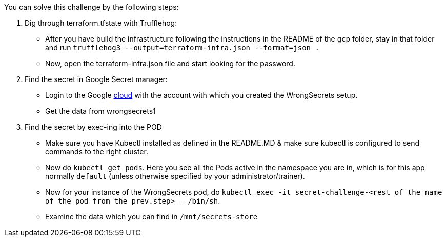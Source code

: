 You can solve this challenge by the following steps:

1. Dig through terraform.tfstate with Trufflehog:
- After you have build the infrastructure following the instructions in the README of the `gcp` folder, stay in that folder and run `trufflehog3 --output=terraform-infra.json --format=json .`
- Now, open the terraform-infra.json file and start looking for the password.

2. Find the secret in Google Secret manager:
- Login to the Google https://cloud.google.com/[cloud] with the account with which you created the WrongSecrets setup.
- Get the data from wrongsecrets1

3. Find the secret by exec-ing into the POD
- Make sure you have Kubectl installed as defined in the README.MD & make sure kubectl is configured to send commands to the right cluster.
- Now do `kubectl get pods`. Here you see all the Pods active in the namespace you are in, which is for this app normally `default` (unless otherwise specified by your administrator/trainer).
- Now for your instance of the WrongSecrets pod, do `kubectl exec -it secret-challenge-<rest of the name of the pod from the prev.step> -- /bin/sh`.
- Examine the data which you can find in `/mnt/secrets-store`
